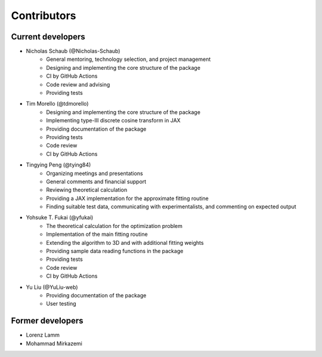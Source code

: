 Contributors
============


Current developers
------------------

- Nicholas Schaub (@Nicholas-Schaub)
    - General mentoring, technology selection, and project management
    - Designing and implementing the core structure of the package
    - CI by GitHub Actions
    - Code review and advising
    - Providing tests
- Tim Morello (@tdmorello)
    - Designing and implementing the core structure of the package
    - Implementing type-III discrete cosine transform in JAX
    - Providing documentation of the package
    - Providing tests
    - Code review
    - CI by GitHub Actions
- Tingying Peng (@tying84)
    - Organizing meetings and presentations
    - General comments and financial support
    - Reviewing theoretical calculation
    - Providing a JAX implementation for the approximate fitting routine
    - Finding suitable test data, communicating with experimentalists, and commenting on expected output
- Yohsuke T. Fukai (@yfukai)
    - The theoretical calculation for the optimization problem
    - Implementation of the main fitting routine
    - Extending the algorithm to 3D and with additional fitting weights
    - Providing sample data reading functions in the package
    - Providing tests
    - Code review
    - CI by GitHub Actions
- Yu Liu (@YuLiu-web)
    - Providing documentation of the package
    - User testing

Former developers
-----------------

- Lorenz Lamm
- Mohammad Mirkazemi
